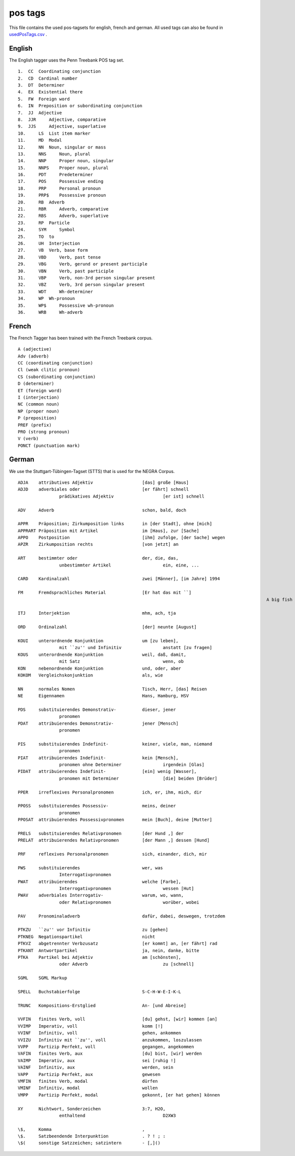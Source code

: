 pos tags
========
This file contains the used pos-tagsets for english, french and german. All used tags can also be found in `usedPosTags.csv <https://github.com/weblyzard/weblyzard_api/tree/master/doc/usedPosTags.csv>`_ .

English
-------

The English tagger uses the Penn Treebank POS tag set.
::

	1.  CC  Coordinating conjunction
	2.  CD  Cardinal number
	3.  DT  Determiner
	4.  EX  Existential there
	5.  FW  Foreign word
	6.  IN  Preposition or subordinating conjunction
	7.  JJ  Adjective
	8.  JJR     Adjective, comparative
	9.  JJS     Adjective, superlative
	10.     LS  List item marker
	11.     MD  Modal
	12.     NN  Noun, singular or mass
	13.     NNS     Noun, plural
	14.     NNP     Proper noun, singular
	15.     NNPS    Proper noun, plural
	16.     PDT     Predeterminer
	17.     POS     Possessive ending
	18.     PRP     Personal pronoun
	19.     PRP$    Possessive pronoun
	20.     RB  Adverb
	21.     RBR     Adverb, comparative
	22.     RBS     Adverb, superlative
	23.     RP  Particle
	24.     SYM     Symbol
	25.     TO  to
	26.     UH  Interjection
	27.     VB  Verb, base form
	28.     VBD     Verb, past tense
	29.     VBG     Verb, gerund or present participle
	30.     VBN     Verb, past participle
	31.     VBP     Verb, non-3rd person singular present
	32.     VBZ     Verb, 3rd person singular present
	33.     WDT     Wh-determiner
	34.     WP  Wh-pronoun
	35.     WP$     Possessive wh-pronoun
	36.     WRB     Wh-adverb

French
------

The French Tagger has been trained with the French Treebank corpus.
::

	A (adjective)
	Adv (adverb)
	CC (coordinating conjunction)
	Cl (weak clitic pronoun)
	CS (subordinating conjunction)
	D (determiner)
	ET (foreign word)
	I (interjection)
	NC (common noun)
	NP (proper noun)
	P (preposition)
	PREF (prefix)
	PRO (strong pronoun)
	V (verb)
	PONCT (punctuation mark)


German
------

We use the Stuttgart-Tübingen-Tagset (STTS) that is used for the NEGRA Corpus.
::

	ADJA    attributives Adjektiv                   [das] große [Haus]
	ADJD    adverbiales oder                        [er fährt] schnell
			prädikatives Adjektiv                   [er ist] schnell
	 
	ADV     Adverb                                  schon, bald, doch
	 
	APPR    Präposition; Zirkumposition links       in [der Stadt], ohne [mich]
	APPRART Präposition mit Artikel                 im [Haus], zur [Sache]
	APPO    Postposition                            [ihm] zufolge, [der Sache] wegen
	APZR    Zirkumposition rechts                   [von jetzt] an
	 
	ART     bestimmter oder                         der, die, das,
			unbestimmter Artikel                    ein, eine, ...
	 
	CARD    Kardinalzahl                            zwei [Männer], [im Jahre] 1994
	 
	FM      Fremdsprachliches Material              [Er hat das mit ``]
													A big fish ['' übersetzt]
	 
	ITJ     Interjektion                            mhm, ach, tja
	 
	ORD     Ordinalzahl                             [der] neunte [August]
	 
	KOUI    unterordnende Konjunktion               um [zu leben],
			mit ``zu'' und Infinitiv                anstatt [zu fragen]
	KOUS    unterordnende Konjunktion               weil, daß, damit,
			mit Satz                                wenn, ob
	KON     nebenordnende Konjunktion               und, oder, aber
	KOKOM   Vergleichskonjunktion                   als, wie
	 
	NN      normales Nomen                          Tisch, Herr, [das] Reisen
	NE      Eigennamen                              Hans, Hamburg, HSV
	 
	PDS     substituierendes Demonstrativ-          dieser, jener
			pronomen
	PDAT    attribuierendes Demonstrativ-           jener [Mensch]
			pronomen
	 
	PIS     substituierendes Indefinit-             keiner, viele, man, niemand
			pronomen
	PIAT    attribuierendes Indefinit-              kein [Mensch],
			pronomen ohne Determiner                irgendein [Glas]
	PIDAT   attribuierendes Indefinit-              [ein] wenig [Wasser],
			pronomen mit Determiner                 [die] beiden [Brüder]
	 
	PPER    irreflexives Personalpronomen           ich, er, ihm, mich, dir
	 
	PPOSS   substituierendes Possessiv-             meins, deiner
			pronomen
	PPOSAT  attribuierendes Possessivpronomen       mein [Buch], deine [Mutter]
	 
	PRELS   substituierendes Relativpronomen        [der Hund ,] der
	PRELAT  attribuierendes Relativpronomen         [der Mann ,] dessen [Hund]
	 
	PRF     reflexives Personalpronomen             sich, einander, dich, mir
	 
	PWS     substituierendes                        wer, was
			Interrogativpronomen
	PWAT    attribuierendes                         welche [Farbe],
			Interrogativpronomen                    wessen [Hut]
	PWAV    adverbiales Interrogativ-               warum, wo, wann,
			oder Relativpronomen                    worüber, wobei
	 
	PAV     Pronominaladverb                        dafür, dabei, deswegen, trotzdem
	 
	PTKZU   ``zu'' vor Infinitiv                    zu [gehen]
	PTKNEG  Negationspartikel                       nicht
	PTKVZ   abgetrennter Verbzusatz                 [er kommt] an, [er fährt] rad
	PTKANT  Antwortpartikel                         ja, nein, danke, bitte
	PTKA    Partikel bei Adjektiv                   am [schönsten],
			oder Adverb                             zu [schnell]
	 
	SGML    SGML Markup
	 
	SPELL   Buchstabierfolge                        S-C-H-W-E-I-K-L
	 
	TRUNC   Kompositions-Erstglied                  An- [und Abreise]
	 
	VVFIN   finites Verb, voll                      [du] gehst, [wir] kommen [an]
	VVIMP   Imperativ, voll                         komm [!]
	VVINF   Infinitiv, voll                         gehen, ankommen
	VVIZU   Infinitiv mit ``zu'', voll              anzukommen, loszulassen
	VVPP    Partizip Perfekt, voll                  gegangen, angekommen
	VAFIN   finites Verb, aux                       [du] bist, [wir] werden
	VAIMP   Imperativ, aux                          sei [ruhig !]
	VAINF   Infinitiv, aux                          werden, sein
	VAPP    Partizip Perfekt, aux                   gewesen
	VMFIN   finites Verb, modal                     dürfen
	VMINF   Infinitiv, modal                        wollen
	VMPP    Partizip Perfekt, modal                 gekonnt, [er hat gehen] können
	 
	XY      Nichtwort, Sonderzeichen                3:7, H2O,
			enthaltend                              D2XW3
	 
	\$,     Komma                                   ,
	\$.     Satzbeendende Interpunktion             . ? ! ; :
	\$(     sonstige Satzzeichen; satzintern        - [,]()